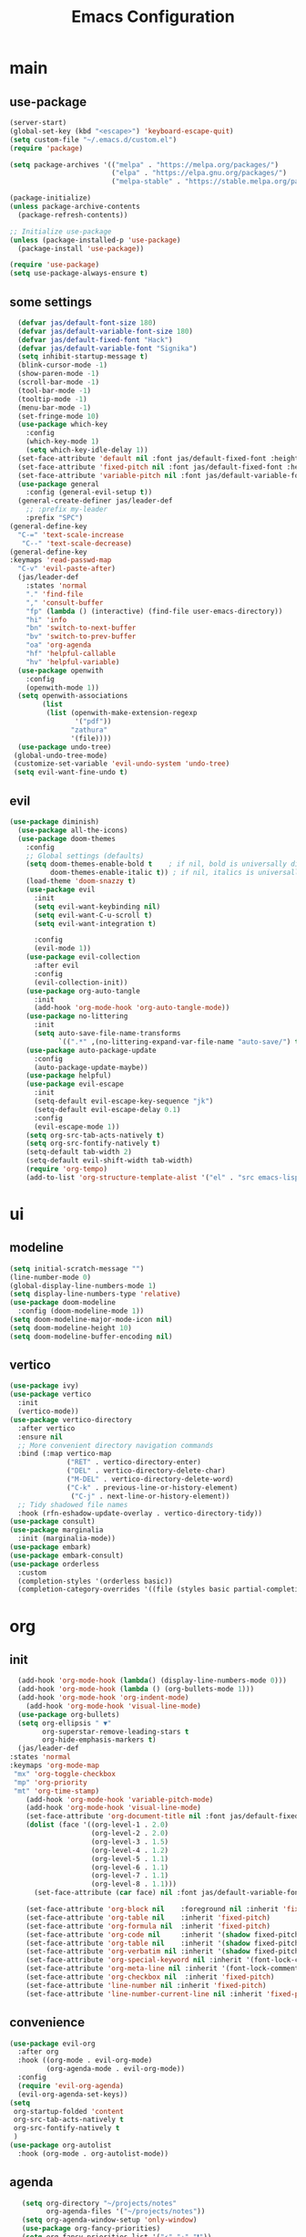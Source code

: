 #+title:  Emacs Configuration
#+property: header-args :tangle ./init.el
#+auto_tangle: t
* main
** use-package
#+begin_src emacs-lisp
      (server-start)
      (global-set-key (kbd "<escape>") 'keyboard-escape-quit)
      (setq custom-file "~/.emacs.d/custom.el")
      (require 'package)

      (setq package-archives '(("melpa" . "https://melpa.org/packages/")
                               ("elpa" . "https://elpa.gnu.org/packages/")
                               ("melpa-stable" . "https://stable.melpa.org/packages/")))

      (package-initialize)
      (unless package-archive-contents
        (package-refresh-contents))

      ;; Initialize use-package
      (unless (package-installed-p 'use-package)
        (package-install 'use-package))

      (require 'use-package)
      (setq use-package-always-ensure t)
#+end_src
** some settings
#+begin_src emacs-lisp
    (defvar jas/default-font-size 180)
    (defvar jas/default-variable-font-size 180)
    (defvar jas/default-fixed-font "Hack")
    (defvar jas/default-variable-font "Signika")
    (setq inhibit-startup-message t)
    (blink-cursor-mode -1)
    (show-paren-mode -1)
    (scroll-bar-mode -1)
    (tool-bar-mode -1)
    (tooltip-mode -1)
    (menu-bar-mode -1)
    (set-fringe-mode 10)
    (use-package which-key
      :config
      (which-key-mode 1)
      (setq which-key-idle-delay 1))
    (set-face-attribute 'default nil :font jas/default-fixed-font :height jas/default-font-size)
    (set-face-attribute 'fixed-pitch nil :font jas/default-fixed-font :height jas/default-font-size)
    (set-face-attribute 'variable-pitch nil :font jas/default-variable-font :height jas/default-variable-font-size :weight 'regular)
    (use-package general
      :config (general-evil-setup t))
    (general-create-definer jas/leader-def
      ;; :prefix my-leader
      :prefix "SPC")
  (general-define-key
    "C-=" 'text-scale-increase
     "C--" 'text-scale-decrease) 
  (general-define-key
  :keymaps 'read-passwd-map
    "C-v" 'evil-paste-after)
    (jas/leader-def
      :states 'normal
      "." 'find-file
      "," 'consult-buffer
      "fp" (lambda () (interactive) (find-file user-emacs-directory))
      "hi" 'info
      "bn" 'switch-to-next-buffer
      "bv" 'switch-to-prev-buffer
      "oa" 'org-agenda
      "hf" 'helpful-callable
      "hv" 'helpful-variable)
    (use-package openwith
      :config
      (openwith-mode 1))
    (setq openwith-associations
          (list
           (list (openwith-make-extension-regexp
                  '("pdf"))
                 "zathura"
                 '(file))))
    (use-package undo-tree)
   (global-undo-tree-mode)
   (customize-set-variable 'evil-undo-system 'undo-tree)
   (setq evil-want-fine-undo t)
#+end_src
** evil
#+begin_src emacs-lisp
  (use-package diminish)
    (use-package all-the-icons)
    (use-package doom-themes
      :config
      ;; Global settings (defaults)
      (setq doom-themes-enable-bold t    ; if nil, bold is universally disabled
            doom-themes-enable-italic t)) ; if nil, italics is universally disabled
      (load-theme 'doom-snazzy t)
      (use-package evil
        :init
        (setq evil-want-keybinding nil)
        (setq evil-want-C-u-scroll t)
        (setq evil-want-integration t)

        :config
        (evil-mode 1))
      (use-package evil-collection
        :after evil
        :config
        (evil-collection-init))
      (use-package org-auto-tangle
        :init
        (add-hook 'org-mode-hook 'org-auto-tangle-mode))
      (use-package no-littering
        :init
        (setq auto-save-file-name-transforms
              `((".*" ,(no-littering-expand-var-file-name "auto-save/") t))))
      (use-package auto-package-update
        :config
        (auto-package-update-maybe))
      (use-package helpful)
      (use-package evil-escape
        :init
        (setq-default evil-escape-key-sequence "jk")
        (setq-default evil-escape-delay 0.1)
        :config
        (evil-escape-mode 1))
      (setq org-src-tab-acts-natively t)
      (setq org-src-fontify-natively t)
      (setq-default tab-width 2)
      (setq-default evil-shift-width tab-width)
      (require 'org-tempo)
      (add-to-list 'org-structure-template-alist '("el" . "src emacs-lisp"))
#+end_src
* ui
** modeline
#+begin_src emacs-lisp
  (setq initial-scratch-message "")
  (line-number-mode 0)
  (global-display-line-numbers-mode 1)
  (setq display-line-numbers-type 'relative)
  (use-package doom-modeline
    :config (doom-modeline-mode 1))
  (setq doom-modeline-major-mode-icon nil)
  (setq doom-modeline-height 10)
  (setq doom-modeline-buffer-encoding nil)
#+end_src
** vertico
#+begin_src emacs-lisp
  (use-package ivy)
  (use-package vertico
    :init
    (vertico-mode))
  (use-package vertico-directory
    :after vertico
    :ensure nil
    ;; More convenient directory navigation commands
    :bind (:map vertico-map
                ("RET" . vertico-directory-enter)
                ("DEL" . vertico-directory-delete-char)
                ("M-DEL" . vertico-directory-delete-word)
                ("C-k" . previous-line-or-history-element)
                 ("C-j" . next-line-or-history-element))
    ;; Tidy shadowed file names
    :hook (rfn-eshadow-update-overlay . vertico-directory-tidy))
  (use-package consult)
  (use-package marginalia
    :init (marginalia-mode))
  (use-package embark)
  (use-package embark-consult)
  (use-package orderless
    :custom
    (completion-styles '(orderless basic))
    (completion-category-overrides '((file (styles basic partial-completion)))))

  #+end_src
* org
** init

#+begin_src emacs-lisp
        (add-hook 'org-mode-hook (lambda() (display-line-numbers-mode 0)))
        (add-hook 'org-mode-hook (lambda () (org-bullets-mode 1)))
        (add-hook 'org-mode-hook 'org-indent-mode)
          (add-hook 'org-mode-hook 'visual-line-mode)
        (use-package org-bullets)
        (setq org-ellipsis " ▼"
              org-superstar-remove-leading-stars t
              org-hide-emphasis-markers t)
        (jas/leader-def
      :states 'normal
      :keymaps 'org-mode-map
       "mx" 'org-toggle-checkbox
       "mp" 'org-priority
       "mt" 'org-time-stamp)
          (add-hook 'org-mode-hook 'variable-pitch-mode)
          (add-hook 'org-mode-hook 'visual-line-mode)
          (set-face-attribute 'org-document-title nil :font jas/default-fixed-font :weight 'bold :height 1.3)
          (dolist (face '((org-level-1 . 2.0)
                          (org-level-2 . 2.0)
                          (org-level-3 . 1.5)
                          (org-level-4 . 1.2)
                          (org-level-5 . 1.1)
                          (org-level-6 . 1.1)
                          (org-level-7 . 1.1)
                          (org-level-8 . 1.1)))
            (set-face-attribute (car face) nil :font jas/default-variable-font :weight 'medium :height (cdr face)))
        
          (set-face-attribute 'org-block nil    :foreground nil :inherit 'fixed-pitch)
          (set-face-attribute 'org-table nil    :inherit 'fixed-pitch)
          (set-face-attribute 'org-formula nil  :inherit 'fixed-pitch)
          (set-face-attribute 'org-code nil     :inherit '(shadow fixed-pitch))
          (set-face-attribute 'org-table nil    :inherit '(shadow fixed-pitch))
          (set-face-attribute 'org-verbatim nil :inherit '(shadow fixed-pitch))
          (set-face-attribute 'org-special-keyword nil :inherit '(font-lock-comment-face fixed-pitch))
          (set-face-attribute 'org-meta-line nil :inherit '(font-lock-comment-face fixed-pitch))
          (set-face-attribute 'org-checkbox nil  :inherit 'fixed-pitch)
          (set-face-attribute 'line-number nil :inherit 'fixed-pitch)
          (set-face-attribute 'line-number-current-line nil :inherit 'fixed-pitch)
#+end_src
** convenience
#+begin_src emacs-lisp
  (use-package evil-org
    :after org
    :hook ((org-mode . evil-org-mode)
           (org-agenda-mode . evil-org-mode))
    :config
    (require 'evil-org-agenda)
    (evil-org-agenda-set-keys))
  (setq
   org-startup-folded 'content
   org-src-tab-acts-natively t
   org-src-fontify-natively t
   )
  (use-package org-autolist
    :hook (org-mode . org-autolist-mode))
#+end_src
** agenda
#+begin_src emacs-lisp
     (setq org-directory "~/projects/notes"
           org-agenda-files '("~/projects/notes"))
     (setq org-agenda-window-setup 'only-window)
     (use-package org-fancy-priorities)
     (setq org-fancy-priorities-list '("⚡" "⚠" "❗"))
     (setq
      org-agenda-block-separator ?\u25AA
      org-todo-keywords
      '((sequence
         "TODO(t)"
         "WAIT(w)"
         "|"
         "DONE(d)"
         "CANCELLED(c)"
         )))
    (setq org-agenda-remove-tags t)
    (setq org-agenda-prefix-format
  '((agenda . " %i %-12:c%?-12t% s")
   (todo . " %i %-12:c")
   (tags . " %i %-12:c")
   (search . " %i %-12:c")))
     (setq org-agenda-custom-commands
           '(("v" "Main"
              ((tags-todo "+PRIORITY=\"A\""
                          ((org-agenda-skip-function '(org-agenda-skip-entry-if 'todo '("WAIT")))
                           (org-agenda-overriding-header "High Priority Tasks:")))
               (tags-todo "+PRIORITY=\"B\""
                          ((org-agenda-skip-function '(org-agenda-skip-entry-if 'todo '("WAIT")))
                           (org-agenda-overriding-header "Medium Priority Tasks:")))
               (tags-todo "+PRIORITY=\"C\""
                          ((org-agenda-skip-function '(org-agenda-skip-entry-if 'todo '("WAIT")))
                           (org-agenda-overriding-header "Low Priority Tasks:")))
               (agenda "")
               (todo "WAIT"
                     ((org-agenda-overriding-header "On Hold:")))))
             ("l" "Waitlist"
              ((todo "WAIT"
                     ((org-agenda-overriding-header "On Hold:")))))))
#+end_src
* latex
** init 
#+begin_src emacs-lisp
    (setq TeX-auto-save t)
    (setq TeX-parse-self t)
    (setq-default TeX-master nil)
    (use-package tex-mode
      :ensure auctex)
    (add-hook 'TeX-mode-hook 'LaTeX-math-mode)
    (add-hook 'TeX-mode-hook 'visual-line-mode)
    (add-hook 'TeX-mode-hook 'reftex-mode)
    (add-hook 'org-mode-hook 'org-toggle-pretty-entities)
    (add-hook 'TeX-mode-hook (lambda () (and (TeX-fold-mode 1) (TeX-fold-buffer))))
    (add-hook 'TeX-mode-hook 'prettify-symbols-mode)
    (add-hook 'TeX-mode-hook
              (lambda ()
                (push '("\\mathbb{C}" . ?ℂ) prettify-symbols-alist)
                (push '("\\mathbb{F}" . ?𝔽) prettify-symbols-alist)
                ))
    (use-package mixed-pitch
  :hook (LaTeX-mode . mixed-pitch-mode))
#+end_src
** snippets
#+begin_src emacs-lisp
  (add-hook 'LaTeX-mode-hool 'electric-pair-mode)
  (use-package yasnippet)
  (setq yas-snippet-dirs '("~/.emacs.d/snippets"))
  (use-package yasnippet-snippets)
  (use-package aas
    :hook (LaTeX-mode . aas-activate-for-major-mode))
  (yas-global-mode 1)
  (use-package laas :hook ((LaTeX-mode . laas-mode))
    :config ; do whatever here
    (aas-set-snippets 'laas-mode
        "mk" (lambda () (interactive)
                    (yas-expand-snippet "$$0$"))
        "\[" (lambda () (interactive)
                    (yas-expand-snippet "\\[$0\\]"))

      ;; set condition!
      :cond #'texmathp ; expand only while in math
      "spn" (lambda () (interactive)
               (yas-expand-snippet "\\Span($1)$0"))
        "int" (lambda () (interactive)
                    (yas-expand-snippet "\\int"))
        "sum" (lambda () (interactive)
                    (yas-expand-snippet "\\sum_{$1}^{$2}$0"))
      ;; add accent snippets
      :cond #'laas-object-on-left-condition
      "qq" (lambda () (interactive) (laas-wrap-previous-object "sqrt"))))

(setq TeX-electric-sub-and-superscript t)
#+end_src

** lsp
#+begin_src emacs-lisp
   (use-package lsp-mode
  :hook  (lsp-mode . lsp-enable-which-key-integration))
  (use-package lsp-ui)
  (add-hook 'LaTeX-mode-hook 'lsp-mode)
  (add-hook 'LaTeX-mode-hook 'electric-pair-mode)
#+end_src
* denote
** init 
#+begin_src emacs-lisp
            (use-package denote)
            (setq denote-directory "~/projects/notes")
#+end_src
** templates
#+begin_src emacs-lisp
  (setq denote-templates '((daily . "* Journal\n\n* Tasks\n** TODO [/]\n1. [ ] Mindfulness(10min)\n2. [ ] Journaling(5min)\n3. [ ] Check Out\n** Notes") (math-landing-page . "* meta-analysis\n* Source")))

  (defun daily-journal ()
    "Create an entry tagged 'journal' with the date as its title."
    (interactive)
    (denote
     (format-time-string "%A %e %B %Y") ; format like Tuesday 14 June 2022
     '("daily")
     'org
     (concat denote-directory "/daily")
     nil
     'daily)) ; multiple keywords are a list of strings: '("one" "two")
#+end_src
** sync
#+begin_src emacs-lisp
  (use-package with-editor)
  (add-hook 'shell-mode-hook  'with-editor-export-editor)

  (setq x-select-enable-clipboard t)
  (use-package magit) 
  (setq evil-move-cursor-back nil) 
  (setq evil-esc-delay 0) 
#+end_src
** math article function
#+begin_src emacs-lisp
(add-to-list 'load-path "~/latex-notes") 
(require 'latex-notes)
#+end_src
* citar
#+begin_src emacs-lisp
    (use-package citar
      :custom
      (citar-bibliography '("~/projects/writing/templates/refs.bib")))
  (use-package citar-denote
    :after citar denote
    :config
    (citar-denote-mode)
    (setq citar-open-always-create-notes t))
  (setq citar-library-paths '("~/library/papers/"))
    (setq citar-templates
      '((main . "${author editor:30}     ${date year issued:4}     ${title:48}")
        (suffix . "          ${=key= id:15}    ${=type=:12}    ${tags keywords:*}")
        (preview . "${author editor} (${year issued date}) ${title}, ${journal journaltitle publisher container-title collection-title}.\n")
        (note . "Notes on ${author editor}, ${title}")))
(setq citar-symbols
      `((file ,(all-the-icons-faicon "file-o" :face 'all-the-icons-green :v-adjust -0.1) . "📁")
        (note ,(all-the-icons-material "speaker_notes" :face 'all-the-icons-blue :v-adjust -0.3) . "🖋️")
        (link ,(all-the-icons-octicon "link" :face 'all-the-icons-orange :v-adjust 0.01) . "🔗")))
(setq citar-symbol-separator "  ")
#+end_src
* exwm
** helper functions
#+begin_src emacs-lisp
  (use-package exwm)
  (defun jas/bind-command (key command &rest bindings)
  "Bind KEYs to COMMANDs globally"
  (while key
    (exwm-input-set-key (kbd key)
                        `(lambda ()
                           (interactive)
                           (jas/run-in-background ,command)))
    (setq key (pop bindings)
          command (pop bindings))))
  (defun make-external-command (command)
    (lambda ()
      (interactive)
      (let ((buffer-name (car (split-string command))))
        (cond
         ((equal buffer-name (buffer-name))
          (switch-to-last-used-buffer))
         ((get-buffer buffer-name)
          (switch-to-buffer (get-buffer buffer-name)))
         (t (start-process-shell-command buffer-name nil command))))))

  (setq exwm-input-prefix-keys
        '(?\M-x))

  (defun jas/exwm-update-class ()
    (exwm-workspace-rename-buffer exwm-class-name))
  (add-hook 'exwm-update-class-hook #'jas/exwm-update-class)
  (defun jas/run-in-background (command)
    (let ((command-parts (split-string command "[ ]+")))
      (apply #'call-process `(,(car command-parts) nil 0 nil ,@(cdr command-parts)))))
#+end_src
** movement
Standard vim-like window navigation, and workspace bindings.
#+begin_src emacs-lisp
(setq exwm-workspace-number 5)
 (setq exwm-input-global-keys
        `(
          ;; Reset to line-mode (C-c C-k switches to char-mode via exwm-input-release-keyboard)
          ([?\s-r] . exwm-reset)

          ;; Move between windows
          ([?\s-h] . windmove-left)
          ([?\s-l] . windmove-right)
          ([?\s-k] . windmove-up)
          ([?\s-j] . windmove-down)
          ([?\s-q] . exwm-workspace-delete)
          ([?\s-s] . evil-window-vsplit)
          ([?\s-v] . evil-window-split)
          ([?\s-p] . exwm-workspace-switch)
          ([?\s-w] . evil-window-delete)
          ([?\s-J] . evil-window-exchange)
          ([?\s-K] . evil-window-exchange)
          ([?\s-H] . evil-window-exchange)
          ([?\s-L] . evil-window-exchange)


          ;; Switch workspace
          ;;          ([?\s-w] . exwm-workspace-switch)

          ;; 's-N': Switch to certain workspace with Super (Win) plus a number key (0 - 9)
          ,@(mapcar (lambda (i)
                      `(,(kbd (format "s-%d" i)) .
                        (lambda ()
                          (interactive)
                          (exwm-workspace-switch-create ,i))))
                    (number-sequence 0 9))))

#+end_src

** exwm keys
super+x for non-emacs commands, analgous to meta+x. Launch any app.
#+begin_src emacs-lisp
  (jas/bind-command
  "<XF86AudioMute>" "amixer set Master toggle"
  "<XF86AudioLowerVolume>" "amixer set Master 10%-"
  "<XF86AudioRaiseVolume>" "amixer set Master 10%+"
  "<XF86MonBrightnessUp>" "brightnessctl set 10%+"
  "<XF86MonBrightnessDown>" "brightnessctl set 10%-"
  "s-b" "qutebrowser")
  (exwm-input-set-key (kbd "s-x") 'counsel-linux-app)
#+end_src
** polybar
Check out the config for the [[file:config.ini][polybar]]
#+begin_src emacs-lisp
;; Make sure the server is started (better to do this in your main Emacs config!)
(server-start)

(defvar jas/polybar-process nil
  "Holds the process of the running Polybar instance, if any")

(defun jas/kill-panel ()
  (interactive)
  (when jas/polybar-process
    (ignore-errors
      (kill-process jas/polybar-process)))
  (setq jas/polybar-process nil))

(defun jas/start-panel ()
  (interactive)
  (jas/kill-panel)
  (setq jas/polybar-process (start-process-shell-command "polybar" nil "polybar panel")))

(defun jas/polybar-exwm-workspace ()
  (pcase exwm-workspace-current-index
    (0 "")
    (1 "")
    (2 "")
    (3 "")
    (4 "")))
(defun jas/send-polybar-hook (module-name hook-index)
  (start-process-shell-command "polybar-msg" nil (format "polybar-msg hook %s %s" module-name hook-index)))

(defun jas/send-polybar-exwm-workspace ()
  (jas/send-polybar-hook "exwm-workspace" 1))

;; Update panel indicator when workspace changes
(add-hook 'exwm-workspace-switch-hook #'jas/send-polybar-exwm-workspace)
#+end_src
** init hook
#+begin_src emacs-lisp
(require 'exwm-randr)
(exwm-randr-enable)
(start-process-shell-command "xrandr" nil "xrandr --output eDP-1 --primary --mode 3456x2160 --pos 0x0 --rotate normal --output DP-1 --off --output DP-2 --off --output DP-3 --off")
(defun jas/exwm-init-hook ()
  (jas/run-in-background "nm-applet")
  (jas/run-in-background "blueman-applet")
  (jas/run-in-background "pasystray")
  ;; Make workspace 1 be the one where we land at startup
  (exwm-workspace-switch-create 1)
 ;; Start the Polybar panel
  (jas/start-panel)
  )
;; When EXWM starts up, do some extra confifuration
(add-hook 'exwm-init-hook #'jas/exwm-init-hook)
(exwm-enable)
#+end_src

$a$
** vterm
#+begin_src emacs-lisp
(use-package vterm)
#+end_src
* obsidian
#+begin_src emacs-lisp
  (use-package obsidian
    :config
    (obsidian-specify-path "~/projects/obsidian")
    (global-obsidian-mode t))
#+end_src

